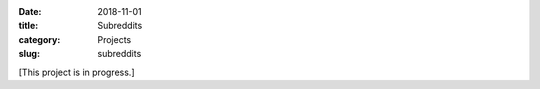 :date: 2018-11-01
:title: Subreddits
:category: Projects
:slug: subreddits

[This project is in progress.]
